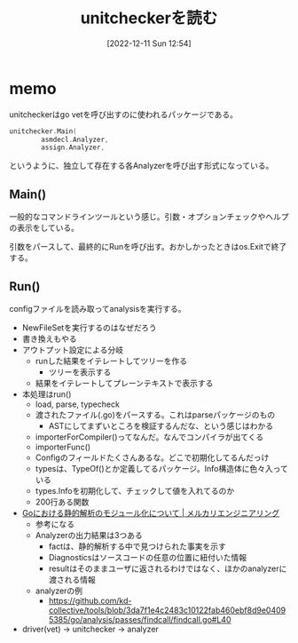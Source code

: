 #+title:      unitcheckerを読む
#+date:       [2022-12-11 Sun 12:54]
#+filetags:   :memo:
#+identifier: 20221211T125426

* memo
:LOGBOOK:
CLOCK: [2022-12-12 Mon 09:29]--[2022-12-12 Mon 09:54] =>  0:25
CLOCK: [2022-12-11 Sun 23:19]--[2022-12-11 Sun 23:44] =>  0:25
CLOCK: [2022-12-11 Sun 22:53]--[2022-12-11 Sun 23:19] =>  0:26
CLOCK: [2022-12-11 Sun 21:58]--[2022-12-11 Sun 22:23] =>  0:25
CLOCK: [2022-12-11 Sun 21:26]--[2022-12-11 Sun 21:51] =>  0:25
CLOCK: [2022-12-11 Sun 21:01]--[2022-12-11 Sun 21:26] =>  0:25
CLOCK: [2022-12-11 Sun 20:36]--[2022-12-11 Sun 21:01] =>  0:25
CLOCK: [2022-12-11 Sun 19:00]--[2022-12-11 Sun 19:25] =>  0:25
CLOCK: [2022-12-11 Sun 18:17]--[2022-12-11 Sun 18:42] =>  0:25
:END:

unitcheckerはgo vetを呼び出すのに使われるパッケージである。

#+begin_src go
  unitchecker.Main(
          asmdecl.Analyzer,
          assign.Analyzer,
#+end_src

というように、独立して存在する各Analyzerを呼び出す形式になっている。

** Main()
一般的なコマンドラインツールという感じ。引数・オプションチェックやヘルプの表示をしている。

引数をパースして、最終的にRunを呼び出す。おかしかったときはos.Exitで終了する。
** Run()
configファイルを読み取ってanalysisを実行する。

- NewFileSetを実行するのはなぜだろう
- 書き換えもやる
- アウトプット設定による分岐
  - runした結果をイテレートしてツリーを作る
    - ツリーを表示する
  - 結果をイテレートしてプレーンテキストで表示する
- 本処理はrun()
  - load, parse, typecheck
  - 渡されたファイル(.go)をパースする。これはparseパッケージのもの
    - ASTにしてまずいところを検証するんだな、という感じはわかる
  - importerForCompiler()ってなんだ。なんでコンパイラが出てくる
  - importerFunc()
  - Configのフィールドたくさんあるな。どこで初期化してるんだっけ
  - typesは、TypeOf()とか定義してるパッケージ。Info構造体に色々入っている
  - types.Infoを初期化して、チェックして値を入れてるのか
  - 200行ある関数
- [[https://engineering.mercari.com/blog/entry/2018-12-16-150000/][Goにおける静的解析のモジュール化について | メルカリエンジニアリング]]
  - 参考になる
  - Analyzerの出力結果は3つある
    - factは、静的解析する中で見つけられた事実を示す
    - Diagnosticsはソースコードの任意の位置に紐付いた情報
    - resultはそのままユーザに返されるわけではなく、ほかのanalyzerに渡される情報
  - analyzerの例
    - https://github.com/kd-collective/tools/blob/3da7f1e4c2483c10122fab460ebf8d9e04095385/go/analysis/passes/findcall/findcall.go#L40
- driver(vet) -> unitchecker -> analyzer
